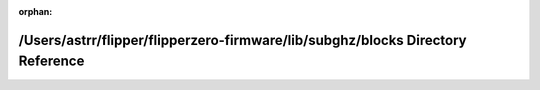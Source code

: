 .. meta::033e3c8d6f5ca2521404f1ab6abe87699312bce8001e2d0f00b4f4c936ace4563e50eca64127cc216b993c93909836089702431774745a6498eba96a83d03f3b

:orphan:

.. title:: Flipper Zero Firmware: /Users/astrr/flipper/flipperzero-firmware/lib/subghz/blocks Directory Reference

/Users/astrr/flipper/flipperzero-firmware/lib/subghz/blocks Directory Reference
===============================================================================

.. container:: doxygen-content

   
   .. raw:: html
     :file: dir_4cd5c2a2d4f4814683341fd943657e94.html
